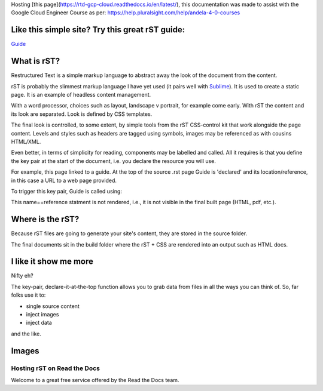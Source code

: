 
.. _HTTPheader: /cloud.google.com/sdk/
.. _GUIDE: http://udig.refractions.net/files/docs/latest/user/docguide/sphinxSyntax.html
.. _Sublime: https://sublime-and-sphinx-guide.readthedocs.io/en/latest/references.html
.. _ReadtheDocs: 

Hosting [this page](https://rtd-gcp-cloud.readthedocs.io/en/latest/), this documentation was made to assist with the Google Cloud Engineer Course as per: https://help.pluralsight.com/help/andela-4-0-courses

Like this simple site? Try this great rST guide:
------------------------------------------------

Guide_

What is rST?
------------

Restructured Text is a simple markup language to abstract away the look of the document from the content. 

rST is probably the slimmest markup language I have yet used (it pairs well with Sublime_). It is used to create a static page. It is an example of headless content management.

With a word processor, choices such as layout, landscape v portrait, for example come early. With rST the content and its look are separated. Look is defined by CSS templates.

The final look is controlled, to some extent, by simple tools from the rST CSS-control kit that work alongside the page content. Levels and styles such as headers are tagged using symbols, images may be referenced as with cousins HTML/XML. 

Even better, in terms of simplicity for reading, components may be labelled and called. All it requires is that you define the key pair at the start of the document, i.e. you declare the resource you will use. 

For example, this page linked to a guide. At the top of the source .rst page Guide is 'declared' and its location/reference, in this case a URL to a web page provided.


.. code-block::
	:linenos:

		.. Guide: <URL>


To trigger this key pair, Guide is called using:

.. code-block::
	:linenos:

		Guide_


This name==reference statment is not rendered, i.e., it is not visible in the final built page (HTML, pdf, etc.).


Where is the rST?
-----------------

Because rST files are going to generate your site's content, they are stored in the source folder.

The final documents sit in the build folder where the rST + CSS are rendered into an output such as HTML docs.


I like it show me more
----------------------

Nifty eh?

The key-pair, declare-it-at-the-top function allows you to grab data from files in all the ways you can think of. So, far folks use it to:

- single source content
- inject images
- inject data

and the like.

Images
------


Hosting rST on Read the Docs
============================

Welcome to a great free service offered by the Read the Docs team.